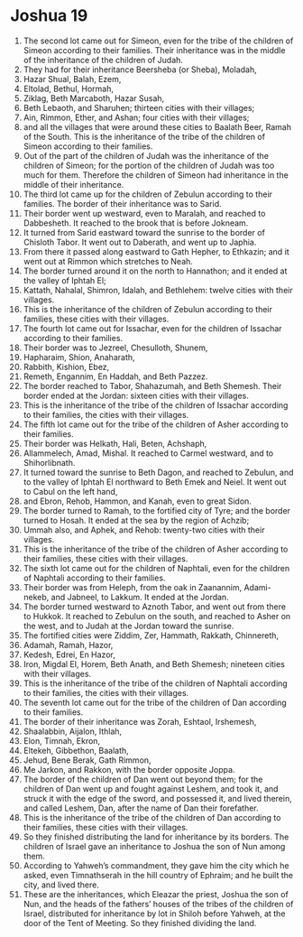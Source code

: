 ﻿
* Joshua 19
1. The second lot came out for Simeon, even for the tribe of the children of Simeon according to their families. Their inheritance was in the middle of the inheritance of the children of Judah. 
2. They had for their inheritance Beersheba (or Sheba), Moladah, 
3. Hazar Shual, Balah, Ezem, 
4. Eltolad, Bethul, Hormah, 
5. Ziklag, Beth Marcaboth, Hazar Susah, 
6. Beth Lebaoth, and Sharuhen; thirteen cities with their villages; 
7. Ain, Rimmon, Ether, and Ashan; four cities with their villages; 
8. and all the villages that were around these cities to Baalath Beer, Ramah of the South. This is the inheritance of the tribe of the children of Simeon according to their families. 
9. Out of the part of the children of Judah was the inheritance of the children of Simeon; for the portion of the children of Judah was too much for them. Therefore the children of Simeon had inheritance in the middle of their inheritance. 
10. The third lot came up for the children of Zebulun according to their families. The border of their inheritance was to Sarid. 
11. Their border went up westward, even to Maralah, and reached to Dabbesheth. It reached to the brook that is before Jokneam. 
12. It turned from Sarid eastward toward the sunrise to the border of Chisloth Tabor. It went out to Daberath, and went up to Japhia. 
13. From there it passed along eastward to Gath Hepher, to Ethkazin; and it went out at Rimmon which stretches to Neah. 
14. The border turned around it on the north to Hannathon; and it ended at the valley of Iphtah El; 
15. Kattath, Nahalal, Shimron, Idalah, and Bethlehem: twelve cities with their villages. 
16. This is the inheritance of the children of Zebulun according to their families, these cities with their villages. 
17. The fourth lot came out for Issachar, even for the children of Issachar according to their families. 
18. Their border was to Jezreel, Chesulloth, Shunem, 
19. Hapharaim, Shion, Anaharath, 
20. Rabbith, Kishion, Ebez, 
21. Remeth, Engannim, En Haddah, and Beth Pazzez. 
22. The border reached to Tabor, Shahazumah, and Beth Shemesh. Their border ended at the Jordan: sixteen cities with their villages. 
23. This is the inheritance of the tribe of the children of Issachar according to their families, the cities with their villages. 
24. The fifth lot came out for the tribe of the children of Asher according to their families. 
25. Their border was Helkath, Hali, Beten, Achshaph, 
26. Allammelech, Amad, Mishal. It reached to Carmel westward, and to Shihorlibnath. 
27. It turned toward the sunrise to Beth Dagon, and reached to Zebulun, and to the valley of Iphtah El northward to Beth Emek and Neiel. It went out to Cabul on the left hand, 
28. and Ebron, Rehob, Hammon, and Kanah, even to great Sidon. 
29. The border turned to Ramah, to the fortified city of Tyre; and the border turned to Hosah. It ended at the sea by the region of Achzib; 
30. Ummah also, and Aphek, and Rehob: twenty-two cities with their villages. 
31. This is the inheritance of the tribe of the children of Asher according to their families, these cities with their villages. 
32. The sixth lot came out for the children of Naphtali, even for the children of Naphtali according to their families. 
33. Their border was from Heleph, from the oak in Zaanannim, Adami-nekeb, and Jabneel, to Lakkum. It ended at the Jordan. 
34. The border turned westward to Aznoth Tabor, and went out from there to Hukkok. It reached to Zebulun on the south, and reached to Asher on the west, and to Judah at the Jordan toward the sunrise. 
35. The fortified cities were Ziddim, Zer, Hammath, Rakkath, Chinnereth, 
36. Adamah, Ramah, Hazor, 
37. Kedesh, Edrei, En Hazor, 
38. Iron, Migdal El, Horem, Beth Anath, and Beth Shemesh; nineteen cities with their villages. 
39. This is the inheritance of the tribe of the children of Naphtali according to their families, the cities with their villages. 
40. The seventh lot came out for the tribe of the children of Dan according to their families. 
41. The border of their inheritance was Zorah, Eshtaol, Irshemesh, 
42. Shaalabbin, Aijalon, Ithlah, 
43. Elon, Timnah, Ekron, 
44. Eltekeh, Gibbethon, Baalath, 
45. Jehud, Bene Berak, Gath Rimmon, 
46. Me Jarkon, and Rakkon, with the border opposite Joppa. 
47. The border of the children of Dan went out beyond them; for the children of Dan went up and fought against Leshem, and took it, and struck it with the edge of the sword, and possessed it, and lived therein, and called Leshem, Dan, after the name of Dan their forefather. 
48. This is the inheritance of the tribe of the children of Dan according to their families, these cities with their villages. 
49. So they finished distributing the land for inheritance by its borders. The children of Israel gave an inheritance to Joshua the son of Nun among them. 
50. According to Yahweh’s commandment, they gave him the city which he asked, even Timnathserah in the hill country of Ephraim; and he built the city, and lived there. 
51. These are the inheritances, which Eleazar the priest, Joshua the son of Nun, and the heads of the fathers’ houses of the tribes of the children of Israel, distributed for inheritance by lot in Shiloh before Yahweh, at the door of the Tent of Meeting. So they finished dividing the land. 
